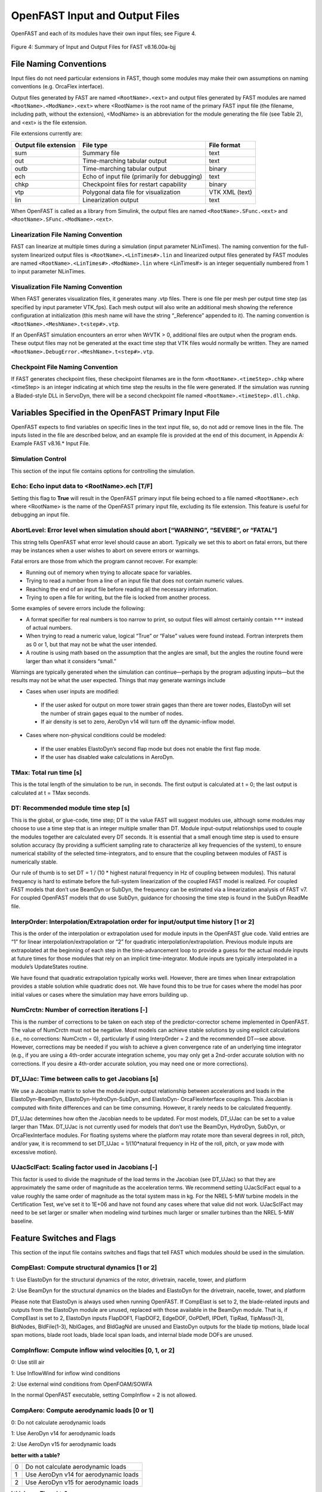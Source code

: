 .. _openfast-input:

OpenFAST Input and Output Files
===============================
OpenFAST and each of its modules have their own input files; see Figure 4.

.. figure:: figs/input_output_flow.png
   :width: 100%
   :align: center

   Figure 4: Summary of Input and Output Files for FAST v8.16.00a-bjj

File Naming Conventions
~~~~~~~~~~~~~~~~~~~~~~~
Input files do not need particular extensions in FAST, though some modules may make their own
assumptions on naming conventions (e.g. OrcaFlex interface).

Output files generated by FAST are named ``<RootName>.<ext>`` and output files generated by
FAST modules are named ``<RootName>.<ModName>.<ext>`` where <RootName> is the root name of
the primary FAST input file (the filename, including path, without the extension), <ModName>
is an abbreviation for the module generating the file (see Table 2), and <ext> is the file extension.

File extensions currently are:

======================  ============================================  =========== 
 Output file extension  File type                                     File format
======================  ============================================  =========== 
 sum                    Summary file                                  text
 out                    Time-marching tabular output                  text
 outb                   Time-marching tabular output                  binary
 ech                    Echo of input file (primarily for debugging)  text
 chkp                   Checkpoint files for restart capability       binary
 vtp                    Polygonal data file for visualization         VTK XML (text)
 lin                    Linearization output                          text
======================  ============================================  =========== 

When OpenFAST is called as a library from Simulink, the output files are named ``<RootName>.SFunc.<ext>``
and ``<RootName>.SFunc.<ModName>.<ext>``.

Linearization File Naming Convention
------------------------------------
FAST can linearize at multiple times during a simulation (input parameter NLinTimes). The naming
convention for the full-system linearized output files is ``<RootName>.<LinTimes#>.lin``
and linearized output files generated by FAST modules are named ``<RootName>.<LinTimes#>.<ModName>.lin``
where <LinTimes#> is an integer sequentially numbered from 1 to input parameter NLinTimes.

Visualization File Naming Convention
------------------------------------
When FAST generates visualization files, it generates many .vtp files. There is one file per mesh per
output time step (as specified by input parameter VTK_fps). Each mesh output will also write an additional
mesh showing the reference configuration at initialization (this mesh name will have the string “_Reference”
appended to it). The naming convention is ``<RootName>.<MeshName>.t<step#>.vtp``.

If an OpenFAST simulation encounters an error when WrVTK > 0, additional files are output when the
program ends. These output files may not be generated at the exact time step that VTK files would
normally be written. They are named ``<RootName>.DebugError.<MeshName>.t<step#>.vtp``.

Checkpoint File Naming Convention
---------------------------------
If FAST generates checkpoint files, these checkpoint filenames are in the form ``<RootName>.<timeStep>.chkp``
where <timeStep> is an integer indicating at which time step the results in the file were generated.
If the simulation was running a Bladed-style DLL in ServoDyn, there will be a second checkpoint file named 
``<RootName>.<timeStep>.dll.chkp``.

Variables Specified in the OpenFAST Primary Input File
~~~~~~~~~~~~~~~~~~~~~~~~~~~~~~~~~~~~~~~~~~~~~~~~~~~~~~
OpenFAST expects to find variables on specific lines in the text input file, so, do not add or remove
lines in the file. The inputs listed in the file are described below, and an example file is
provided at the end of this document, in Appendix A: Example FAST v8.16.* Input File.

Simulation Control
------------------
This section of the input file contains options for controlling the simulation.

Echo: Echo input data to <RootName>.ech [T/F]
---------------------------------------------
Setting this flag to **True** will result in the OpenFAST primary input file being echoed to a
file named ``<RootName>.ech`` where <RootName> is the name of the OpenFAST primary input file,
excluding its file extension. This feature is useful for debugging an input file.

AbortLevel: Error level when simulation should abort [“WARNING”, “SEVERE”, or “FATAL”]
--------------------------------------------------------------------------------------
This string tells OpenFAST what error level should cause an abort. Typically we set this to
abort on fatal errors, but there may be instances when a user wishes to abort on severe errors or warnings.

Fatal errors are those from which the program cannot recover. For example:

- Running out of memory when trying to allocate space for variables.
- Trying to read a number from a line of an input file that does not contain numeric values.
- Reaching the end of an input file before reading all the necessary information.
- Trying to open a file for writing, but the file is locked from another process.

Some examples of severe errors include the following:

- A format specifier for real numbers is too narrow to print, so output files will almost certainly contain ``***`` instead of actual numbers.
- When trying to read a numeric value, logical “True” or “False” values were found instead. Fortran interprets them as 0 or 1, but that may not be what the user intended.
- A routine is using math based on the assumption that the angles are small, but the angles the routine found were larger than what it considers “small.”

Warnings are typically generated when the simulation can continue—perhaps by the program adjusting inputs—but the results may not be what the user expected. Things that may generate warnings include

- Cases when user inputs are modified:

 - If the user asked for output on more tower strain gages than there are tower nodes, ElastoDyn will set the number of strain gages equal to the number of nodes.
 - If air density is set to zero, AeroDyn v14 will turn off the dynamic-inflow model.

- Cases where non-physical conditions could be modeled:

 - If the user enables ElastoDyn’s second flap mode but does not enable the first flap mode.
 - If the user has disabled wake calculations in AeroDyn.

TMax: Total run time [s]
------------------------
This is the total length of the simulation to be run, in seconds. The first output is calculated at t = 0;
the last output is calculated at t = TMax seconds.

DT: Recommended module time step [s]
------------------------------------
This is the global, or glue-code, time step; DT is the value FAST will suggest modules use, although some
modules may choose to use a time step that is an integer multiple smaller than DT. Module input-output
relationships used to couple the modules together are calculated every DT seconds.  It is essential that
a small enough time step is used to ensure solution accuracy (by providing a sufficient sampling rate to
characterize all key frequencies of the system), to ensure numerical stability of the selected
time-integrators, and to ensure that the coupling between modules of FAST is numerically stable.

Our rule of thumb is to set DT = 1 / (10 * highest natural frequency in Hz of coupling between modules).
This natural frequency is hard to estimate before the full-system linearization of the coupled
FAST model is realized. For coupled FAST models that don’t use BeamDyn or SubDyn, the
frequency can be estimated via a linearization analysis of FAST v7.  For coupled OpenFAST models that do
use SubDyn, guidance for choosing the time step is found in the SubDyn ReadMe file.

InterpOrder: Interpolation/Extrapolation order for input/output time history [1 or 2]
-------------------------------------------------------------------------------------
This is the order of the interpolation or extrapolation used for module inputs in the OpenFAST
glue code. Valid entries are “1” for linear interpolation/extrapolation or “2” for quadratic
interpolation/extrapolation. Previous module inputs are extrapolated at the beginning of each
step in the time-advancement loop to provide a guess for the actual module inputs at future
times for those modules that rely on an implicit time-integrator. Module inputs are typically
interpolated in a module’s UpdateStates routine.

We have found that quadratic extrapolation typically works well. However, there are times when
linear extrapolation provides a stable solution while quadratic does not. We have found this
to be true for cases where the model has poor initial values or cases where the simulation
may have errors building up.

NumCrctn: Number of correction iterations [-]
---------------------------------------------
This is the number of corrections to be taken on each step of the predictor-corrector scheme
implemented in OpenFAST. The value of NumCrctn must not be negative. Most models can achieve
stable solutions by using explicit calculations (i.e., no corrections: NumCrctn = 0),
particularly if using InterpOrder = 2 and the recommended DT—see above. However, corrections
may be needed if you wish to achieve a given convergence rate of an underlying time integrator
(e.g., if you are using a 4th-order accurate integration scheme, you may only get a 2nd-order
accurate solution with no corrections. If you desire a 4th-order accurate solution, you may
need one or more corrections).

DT_UJac: Time between calls to get Jacobians [s]
------------------------------------------------
We use a Jacobian matrix to solve the module input-output relationship between accelerations
and loads in the ElastoDyn-BeamDyn, ElastoDyn-HydroDyn-SubDyn, and ElastoDyn- OrcaFlexInterface
couplings. This Jacobian is computed with finite differences and can be time consuming.
However, it rarely needs to be calculated frequently. 

DT_UJac determines how often the Jacobian needs to be updated. For most models, DT_UJac
can be set to a value larger than TMax. DT_UJac is not currently used for models that
don’t use the BeamDyn, HydroDyn, SubDyn, or OrcaFlexInterface modules. For floating systems
where the platform may rotate more than several degrees in roll, pitch, and/or yaw, it is
recommend to set DT_UJac = 1/(10*natural frequency in Hz of the roll, pitch, or yaw mode
with excessive motion).

UJacSclFact: Scaling factor used in Jacobians [-]
-------------------------------------------------
This factor is used to divide the magnitude of the load terms in the Jacobian (see DT_UJac) so
that they are approximately the same order of magnitude as the acceleration terms. We recommend
setting UJacSclFact equal to a value roughly the same order of magnitude as the total system mass
in kg. For the NREL 5-MW turbine models in the Certification Test, we’ve set it to 1E+06 and
have not found any cases where that value did not work. UJacSclFact may need to be set larger
or smaller when modeling wind turbines much larger or smaller turbines than the NREL 5-MW baseline.

Feature Switches and Flags
~~~~~~~~~~~~~~~~~~~~~~~~~~
This section of the input file contains switches and flags that tell FAST which modules
should be used in the simulation.

CompElast: Compute structural dynamics [1 or 2]
-----------------------------------------------
1: Use ElastoDyn for the structural dynamics of the rotor, drivetrain, nacelle, tower, and platform

2: Use BeamDyn for the structural dynamics on the blades and ElastoDyn for the drivetrain, nacelle, tower, and platform

Please note that ElastoDyn is always used when running OpenFAST.
If CompElast is set to 2, the blade-related inputs and outputs from the ElastoDyn module
are unused, replaced with those available in the BeamDyn module. That is, if CompElast is
set to 2, ElastoDyn inputs FlapDOF1, FlapDOF2, EdgeDOF, OoPDefl, IPDefl, TipRad, TipMass(1-3),
BldNodes, BldFile(1-3), NblGages, and BldGagNd are unused and ElastoDyn outputs for the blade
tip motions, blade local span motions, blade root loads, blade local span loads, and internal
blade mode DOFs are unused.

CompInflow: Compute inflow wind velocities [0, 1, or 2]
-------------------------------------------------------
0: Use still air 

1: Use InflowWind for inflow wind conditions

2: Use external wind conditions from OpenFOAM/SOWFA

In the normal OpenFAST executable, setting CompInflow = 2 is not allowed.

CompAero: Compute aerodynamic loads [0 or 1]
--------------------------------------------
0: Do not calculate aerodynamic loads

1: Use AeroDyn v14 for aerodynamic loads

2: Use AeroDyn v15 for aerodynamic loads

**better with a table?**

==  =====================================
 0  Do not calculate aerodynamic loads
 1  Use AeroDyn v14 for aerodynamic loads
 2  Use AeroDyn v15 for aerodynamic loads
==  =====================================

**I think yes. Thoughts?**

If CompElast is set to 1 and CompAero is set to 1, the blade discretization specified in AeroDyn
v14 will be used for discretization of the blade structural model of ElastoDyn (in this case, input
BldNodes in ElastoDyn is unused) and the tower discretization specified in ElastoDyn will be
used for discretization of the tower aerodynamic model of AeroDyn v14.

If CompAero is set to 2, the aerodynamic blade and tower discretizations of AeroDyn v15 are
independent of structural discretizations in the ElastoDyn or BeamDyn modules. If CompElast
is set to 1 and CompAero is set to 2, input PitchAxis in the ElastoDyn blade input file is 
unused because the specification of aerodynamic center in AeroDyn v15 replaces the need for PitchAxis.

If CompElast is set to 2, CompAero must also be set to 2.

CompServo: Compute control and electrical-drive dynamics [0 or 1]
-----------------------------------------------------------------
0: Do not calculate control and electrical-drive dynamics

1: Use ServoDyn for control and electrical-drive dynamics

CompHydro: Compute hydrodynamic loads [0 or 1]
----------------------------------------------
0: Do not calculate hydrodynamic loads

1: Use HydroDyn for hydrodynamic loads

If CompHydro is not zero, FAST considers the model to be an offshore system. If CompSub is also non-zero, the offshore system is a fixed-bottom system.
If CompSub is zero, the offshore system is considered a floating system.

CompSub: Compute sub-structural dynamics [0 or 1]
-------------------------------------------------
0: Do not calculate sub-structural dynamics

1: Use SubDyn for sub-structural dynamics

CompMooring: Compute mooring system [0, 1, 2, 3, or 4]
------------------------------------------------------
0: Do not model a mooring system

1: Use MAP++ to model a mooring system

2: Use FEAMooring to model a mooring system

3: Use MoorDyn to model a mooring system

4: Use OrcaFlexInterface to model a mooring system

If CompMooring is set to 4, CompHydro must be set to 0 and FAST considers the model to be an offshore floating system.

CompIce: Compute ice loads [0, 1, or 2]
---------------------------------------
0: Do not model offshore surface ice

1: Use IceFloe to model offshore surface ice

2: Use IceDyn to model offshore surface ice

If CompIce is not zero, both CompHydro and CompSub must be set to 1.

Input Files
~~~~~~~~~~~

The input files specified in this section of the primary FAST input file can be specified relative to the location of
the FAST primary input file or specified with an absolute path. It is recommended that paths and/or filenames be wrapped in quotes.

- EDFile: Name of file containing ElastoDyn input parameters [-]

  - This is the name of the ElastoDyn primary input file.

- BDBldFile(1): Name of file containing BeamDyn input parameters for blade 1 [-]

  - This is the name of the BeamDyn primary input file for blade 1. It is not used if CompElast = 1.

- BDBldFile(2): Name of file containing BeamDyn input parameters for blade 2 [-]

  - This is the name of the BeamDyn primary input file for blade 2. Different BeamDyn input files can be used between blades to model rotor structural imbalances. It is not used if CompElast = 1.

- BDBldFile(3): Name of file containing BeamDyn input parameters for blade 3 [-]

  - This is the name of the BeamDyn primary input file for blade 3. Different BeamDyn input files can be used between blades to model rotor structural imbalances. It is not used if CompElast = 1 or for two-bladed rotors.

- InflowFile: Name of file containing inflow wind input parameters [-]

  - This is the name of the InflowWind primary input file. It is used only if CompInflow = 1.

- AeroFile: Name of file containing aerodynamic input parameters [-]

  - This is the name of the AeroDyn v14 (CompAero = 1) or AeroDyn v15 (CompAero = 2) primary input file. It is not used if CompAero = 0.

- ServoFile: Name of file containing control and electrical-drive input parameters [-]

  - This is the name of the ServoDyn primary input file. It is not used if CompServo = 0.

- HydroFile: Name of file containing hydrodynamic input parameters [-]

  - This is the name of the HydroDyn primary input file. It is not used if CompHydro = 0.

- SubFile: Name of file containing sub-structural input parameters [-]

  - This is the name of the SubDyn primary input file. It is not used if CompSub = 0.

- MooringFile: Name of file containing mooring system input parameters [-]

  - This is the name of the MAP++ (CompMooring = 1), FEAMooring (CompMooring = 2), MoorDyn (CompMooring = 3), or OrcaFlexInterface (CompMooring = 4) primary input file. It is not used if CompMooring = 0.

- IceFile: Name of file containing ice input parameters [-]

  - This is the name of the IceFloe (CompIce = 1) or IceDyn (CompIce = 2) primary input file. It is not used if CompIce = 0.

**Output**

This section of the primary FAST input file deals with what can be output from a FAST simulation, except for linearization and visualization output, which are included in the subsequent sections.
SumPrint: Print summary data to “<RootName>.sum” [T/F]
When set to “True”, FAST will generate a file named “<RootName>.sum”. This summary file contains the version number of all modules being used, the time steps for each module, and information about the channels being written to the time-marching output file(s). If SumPrint is “False”, no summary file will be generated.
SttsTime: Amount of time between screen status messages [s]
During a FAST simulation, the program prints a message like this: 
SttsTime sets how frequently this message is updated. For example, if SttsTime is 2 seconds, you will see this message updated every 2 seconds of simulated time. 
ChkptTime: Amount of time between creating checkpoint files for potential restart [s]
This input determines how frequently checkpoint files should be written. Checkpoint files are used for restart capability; we recommend that short simulations set ChkptTime to be larger than the simulation time, TMax. For more information on checkpoint files and restart capability in FAST, see sections “Checkpoint Files (Restart Capability)”and “Restart: Starting FAST from a checkpoint file” in this document. ChkptTime is ignored in the FAST-Simulink interface, and must be larger than TMax when using the FAST-OrcaFlex interface (CompMooring = 4).
DT_Out: Time step for tabular output [s]
This is the time step of the data in the tabular (time-marching) output files. DT_Out must be an integer multiple of DT. Alternatively, DT_Out can be entered as the string “default”, which will set DT_Out = DT.
TStart: Time to begin tabular output [s]
This is the time step that must be reached before FAST will begin writing data in the tabular (time-marching) output files. Note that the output files may not actually start at TStart seconds if TStart is not an integer multiple of DT_Out.
OutFileFmt: Format for tabular output [1, 2, or 3]
This indicates which type of tabular (time-marching) output files will be generated. If OutFileFmt is 1, only a text file will be written. If OutFileFmt is 2, only a binary file will be written. If OutFileFmt is 3, both text and binary files will be written.
Text files write a line to the file each output time step. This can make the simulation run slower, but it can be useful for debugging, particularly if a simulation doesn’t run to completion or if you want to look at some results before the entire simulation finishes.
Binary files are written in their entirety at the end of the simulation . If a lot of output channels are requested for a long simulation, this can take up a moderate amount of memory. However, they tend to run faster and the resulting files take up much less space. The binary files contain more precise output data than text files, which are limited by the chosen output format specifier—see OutFmt below. 
We recommend you use text files for debugging and binary files for production work.
A MATLAB script for reading FAST binary output files is included in the archive (see <FAST8>/Utilities/SimulationToolbox/Utilities/ReadFASTbinary.m). Python code to read FAST output files exists in WISDEM’s AeroelasticSE repository. The NREL post-processors Crunch and MCrunch can also read these binary files.
TabDelim: Use tab delimiters in text tabular output file? [T/F]
When OutFileFmt = 1 or 3, setting TabDelim to “True” will put tabs between columns in the text tabular (time-marching) output file. Otherwise, spaces will separate columns in the text tabular output file. If OutFileFmt = 2, TabDelim has no effect.
OutFmt: Format used for text tabular output, excluding the time channel [-]
When OutFileFmt = 1 or 3, FAST will use OutFmt to format the channels printed in the text tabular output file. OutFmt should result in a field that is 10 characters long (channel headers are 10 characters long, and NWTC post-processing software sometimes assume 10 characters). The time channel is printed using the “F10.4” format. We commonly specify OutFmt to be “ES10.3E2”. If OutFileFmt = 2, OutFmt has no effect.
Linearization
This section of the primary FAST input file deals with options for linearization.
In general, all module-level states, inputs, and outputs of the enabled FAST modules will be treated in the linearization. The last four inputs in this section—LinInputs, LinOutputs, LinOutJac, and LinOutMod—do not affect the result of the linearization, they determine only what information is written to the linearization output file(s).
Linearize: Perform a linearization analysis? [T/F]
Linearize dictates whether or not FAST will perform a full-system linearization analysis at one or more times during the time-domain simulation. Linearization is not permitted if any module other than ElastoDyn (CompElast = 1), InflowWind (CompInflow = 1), AeroDyn v15 (CompAero = 2), or ServoDyn (CompServo = 1) is enabled. The remaining input parameters in this section are not used when Linearize is FALSE.
NLinTimes: Number of times to linearize [1]
NLinTimes is a positive integer indicating how many times FAST should perform a linearization analysis; it is not used when Linearize is FALSE. Separate linearization analyses will be peformed and separate linearization output files will be written for each time.
LinTimes: List of times at which to linearize [s]
LinTimes is an array of NLinTimes times (in seconds) duing the time-domain simulation where linearization analysis will occur; LinTimes is not used when Linearize is FALSE. Times entered here must be listed in increasing order with no duplicates (i.e., LinTimes(n) < LinTimes(n+1) for n=1,2,…,NLinTimes-1).
The values of the module states, inputs, outputs, and parameters at the time of the linearization are used as the operating point (OP) for the linearization; these values are important because the linear representation of the nonlinear system is valid for only small deviations (perturbations) from the OP. While FAST does not test this, it is usually important for the OP to be a static-equilibrium condition (for parked/idling turbines) or steady-state condition (for operating turbines); otherwise, the OP may have an undesirable effect on the linear system matrices. Whether the OP is a static-equilibrium or steady-state condition can be assessed by viewing the time-marching output. OP determination algorithms will be added in the future.
To develop a periodic linearized model (i.e. a linearized system dependent on the rotor azimuth angle), a periodic steady-state condition should be found, NLinTimes should be set to the desired number of azimuth steps, LinTimes(1) should be set to a time after the periodic steady-state condition has been reached, and the subsequent LinTimes should be set to increment by equal fractions of the period (inverse of the rotor speed).
LinInputs: Module-level inputs included in linearization [0, 1, 2]
LinInputs tells FAST which of the module-level inputs of the enabled FAST modules will be printed in the linearization output file(s); LinInputs is not used when Linearize is FALSE. When LinInputs = 0, no inputs will be printed. When LinInputs = 1, only the standard inputs listed in Table 3 will be printed. (The InflowWind extended inputs can be considered as wind-inflow disturbances.) When LinInputs = 2, all of the module-level inputs of the enabled FAST modules will be printed; this option will produce very large matrices.
Table 3: Standard Inputs in FAST Linearization
Module    Variable Name    Description
InflowWind    HWindSpeed    Horizontal wind speed extended input
InflowWind    PLexp    Vertical power-law shear exponent extended input
InflowWind    PropagationDir    Wind-propagation direction extended input
ElastoDyn    BlPitchCom(1)    Independent pitch-angle command for blade 1 input
ElastoDyn    BlPitchCom(2)    Independent pitch-angle command for blade 2 input
ElastoDyn    BlPitchCom(3)    Independent pitch-angle command for blade 3 input
ElastoDyn     YawMom    Yaw-moment input to ElastoDyn
ElastoDyn    GenTrq    Generator-torque input to ElastoDyn
ElastoDyn    BlPitchComC    Collective blade-pitch-angle command extended input
LinOutputs: Module-level outputs included in linearization [0, 1, 2]
LinOutputs tells FAST which of the module-level outputs of the enabled FAST modules will be printed in the linearization output file(s); LinOutputs is not used when Linearize is FALSE. When LinOutputs = 0, no outputs will be printed. When LinOutputs  = 1, only those outputs specified in individual module OutList variables will be used (i.e., the outputs selected for writing to FAST time-marching output files). When LinOutputs  = 2, all of the module-level outputs of the enabled FAST modules will be printed; this option will produce very large matrices.
LinOutJac: Include full Jacabians in linearization output? [T/F]
The LinOutJac flag indicates if the Jacobian matrices—representing the Jacobians of module-level state and output equations with respect to their states and inputs, and the Jacobians of the full-system input-output transformation functions with respect to all inputs and outputs—will be printed in the linearization output file(s), along with the linear state-space matrices. LinOutJac is ignored if LinInputs and LinOutputs are not both “2” and is not used when Linearize is FALSE.
LinOutMod: Write module-level linearization output files in addition to output for full system? [T/F]
The LinOutMod flag indicates if individual linearization output files should be written for each module, in addition to the output file for the full-system linearization; LinOutMod is not used when Linearize is FALSE. The module-level linearization output files represent the contribution of each module to the full linearized system.
Visualization
This section of the primary FAST input file deals with options for visualization output from a FAST simulation. Visualization data is written in Visualization ToolKit (VTK) format, which can be read and viewed in standard open-source visualization packages such as ParaView or VisIt.
WrVTK: VTK visualization data output [0, 1, or 2]
When WrVTK = 0, visualization output data will not be generated, and the remaining input parameters in this section are not used. When WrVTK = 1, FAST will generate visualization data only at the initialization step for visualizing the reference and initial configurations. When WrVTK = 2 FAST will generate visualization data for animating time series; data will be written at the initialization step (including the reference configuration) and at a fixed rate for the rest of the simulation, as specified by VTK_fps. This option will generate many output files.
VTK_type: Type of VTK visualization data [1, 2, or 3]
VTK_type is used to indicate whether visualization will be based on surface or stick-figure geometry. This input parameter is not used when WrVTK = 0.
When VTK_type is 1, FAST will generate surface data; Table 4 describes the surfaces generated with this option. To generate surface visualization, the simulation must use AeroDyn v15 (CompAero must be 2), and AeroDyn’s airfoil tables must contain normalized x- and y-coordinate data (see the airfoil files for the 5-MW model in the FAST CertTest directory for an example). 
When VTK_type is 2, FAST will generate stick-figure data using line and point meshes (not surfaces) for a limited subset of FAST’s meshes. The meshes used with this option are listed in Table 5.
When VTK_type is 3, FAST will generate stick-figure data using line and point meshes (not surfaces) for all of the input and output meshes in the FAST simulation being run. Table 5 lists all of the meshes that can be output in VTK format with this option. Modules that are not used will not generate VTK files.
Table 4: Surface Visualization Features
Surface    Data
Blades    The AeroDyn v15 blade Line2 meshes will be used for position and orientation of each node. The airfoil-coordinate data specified in the AeroDyn airfoil data input file(s) is used to give shape to the blades. Each airfoil must contain the same number of coordinates so that FAST can create polygons between points on each adjacent airfoil.
Hub    The hub is visualized as a sphere centered at the node defined on ElastoDyn’s hub mesh. The radius of the sphere is determined by ElastoDyn’s HubRad input parameter.
Nacelle    The nacelle is visualized as a box that sits on top of the tower. The shape of this box is scaled by the distance between the points defined by ElastoDyn’s nacelle and hub meshes (minus the hub radius).
Tower    The tower is defined by the ElastoDyn tower Line2 mesh and visualized as a truncated conical surface. The top of the tower is assumed to have a diameter of  3.87/87.6  TowerLength; the tower base has a diameter of 6/87.6  TowerLength, where  TowerLength equals (TowerHt-TowerBsHt). These ratios are based on values from the NREL 5-MW turbine.
Morison    For offshore turbines that use HydroDyn’s strip-theory solution (Morison submodule), surface visualizations are based on the Morison distributed (Line2) mesh. The diameters of these members come from the HydroDyn input file. Note that HydroDyn currently uses the identity matrix for the orientations of this mesh, so elements that are not completely vertical will not be visualized correctly (horizontal elements look like planes instead of cylinders). 
Ground/Seabed    The land-based turbines will produce a VTK file that represents the ground. For offshore turbines, a VTK file representing the seabed is generated. Only one of these surfaces is produced for any given simulation. These surfaces are squares whose size is scaled by the rotor diameter.
Still Water    For models that use HydroDyn, a surface representing the still water level is generated. This surface is a square the same size as the seabed surface.
Wave    Incident wave elevations are generated for models that use the HydroDyn module. The wave elevations are generated on a square grid the same size as the seabed surface containing 25 × 25 points in the X- and Y- directions. The local incident wave elevations (including second-order terms, but not including radiation or diffraction effects, when enabled) at each grid point are connected using triangular elements to form a surface.

Table 5: Stick-Figure Visualization Features.
Fields marked as “In” are input to the module on the given mesh; fields marked as “out” are output from the module.
Mesh Name    Type    Output when VTK_type is 1 or 2?    Fields
            Force    Moment    Orientation    Translational Velocity    Rotational Velocity    Translational Acceleration    Rotational Acceleration
ElastoDyn                                     
ED_BladeLn2Mesh_motion    Line2                 Out    Out    Out    Out    Out
ED_BladePtLoads    Point        In    In                    
ED_BladeRootMotion    Point                Out    Out    Out    Out    Out
ED_Hub    Point        In    In    Out    Out    Out    Out    Out
ED_Nacelle    Point        In    In    Out    Out    Out    Out    Out
ED_TowerLn2Mesh_motion    Line2                Out    Out    Out    Out    Out
ED_TowerPtLoads    Point        In    In                    
ED_PlatformPtMesh    Point        In    In    Out    Out    Out    Out    Out
BeamDyn                                     
BD_BldMotion    Line2    §§
        Out    Out    Out    Out    Out
BD_HubMotion    Point                In    In         In*** 

BD_DistrLoad    Line2        In    In    Out    Out    Out    Out    Out
BD_ReactionForce_RootMotion    Point        Out    Out    In    In    In    In    In
ServoDyn (TMD)                                    
SrvD_NTMD    Point        Out    Out    In    In    In    In    In
SrvD_TTMD    Point        Out    Out    In    In    In    In    In
AeroDyn v15                                    
AD_Blade    Line2    §§
Out    Out    In    In        In***

AD_BladeRootMotion    Point                In    In***
    In***

AD_HubMotion    Point                In    In***
In    In***

AD_Tower    Line2        Out    Out    In    In        In***

HydroDyn                                     
HD_AllHdroOrigin     Point        Out    Out    In    In    In    In    In
HD_Mesh     Point        Out    Out    In    In    In    In    In
HD_MorisonLumped    Point        Out‡‡‡
Out‡‡‡
In‡‡‡
In‡‡‡
In‡‡‡
In‡‡‡
In‡‡‡

HD_MorisonDistrib    Line2        Out‡‡‡
Out‡‡‡
In‡‡‡
In‡‡‡
In‡‡‡
In‡‡‡
In‡‡‡

SubDyn                                     
SD_LMesh_y2Mesh    Point        In    In    Out    Out    Out    Out    Out
SD_y1Mesh_TPMesh    Point        Out    Out    In    In    In    In    In
MAP++                                     
MAP_PtFairlead    Point        Out            In***
    In***

MoorDyn§§§
                                
MD_PtFairlead    Point        Out            In***
    In***

FEAMooring§§§
                                
FEAM_PtFairlead    Point        Out            In***
    In***

OrcaFlex Interface§§§
                                
Orca_PtfmMesh    Point        Out    Out    In    In    In    In    In
IceFloe                                    
IceF_iceMesh    Point        Out    Out        In        In***

IceDyn                                    
IceD_PointMesh    Point        Out            In        In***

VTK_fields: Write mesh fields to VTK data files? [T/F]
Except for the reference configuration, the visualization output always includes the translational displacement simulated by FAST, i.e., the turbine is always shown in its deflected state. The VTK_fields input parameter controls whether the VTK files will also be augmented to include data arrays, which can be used to additionally visualize orientations, velocities, accelerations, forces, and/or moments (because the translational displacement fields are used to position the nodes for visualization, they are not included as separate fields). When VTK_fields is “True”, the mesh fields shown in Table 5 are output as data arrays in the VTK files; this data is not included in the VTK files when VTK_fields is “False”. The reference configuration meshes always contain the reference orientation fields, even when VTK_fields is “False”. 
When FAST is generating surface visualization data (VTK_type = 1), field data will be generated on the basic meshes instead of surfaces (this will generate all of the files that are generated when VTK_type = 2 as well as the files normally generated with VTK_type = 1).
VTK_fields is not used when WrVTK = 0.
VTK_fps: Frame rate for VTK output [fps]
When WrVTK = 2, the rate at which the VTK files are output is determined by VTK_fps. This input specifies the desired number of frames that should be generated per second of simulation time. FAST will use the integer multiple of DT closest to 1/VTK_fps to determine if VTK files should be output at the end of a simulation step; the actual frame rate used resulting from this rounding is written to the screen and the FAST summary file. This input parameter is only used when WrVTK = 2.
Linearization Files
FAST v8.16 introduced full-system linearization functionality for land-based wind turbines, including core (but not all) features of the InflowWind, AeroDyn v15, ServoDyn, and ElastoDyn modules and their coupling. The linearization output file(s) contain values at the time of the linearization for (1) the OP state, input, and outputs; (2) the linear state-space matrice(s); and optionally (3) the Jacobian matrices representing the Jacobians of module-level state and output equations with respect to their states and inputs, and the Jacobians of the full-system input-output transformation functions with respect to all inputs and outputs. Currently the linearization files are always output as text files; future versions may include binary versions. The FAST MATLAB toolbox included in the FAST archive contains a file called “ReadFASTLinear.m”, which can be used to read the linearization output (.lin) files generated by FAST into MATLAB. Additionally, a file named “GetMats_f8.m” has been added to the MATLAB post-processor MBC, which calls “ReadFASTLinear.m” and sets the variables needed for subsequent analysis with MBC.
For people familiar with the linearization functionality of FAST v7, the following differences should be noted for the FAST v8 linearization functionality:
    Linearization analyses can now be invoked when running FAST using the Simulink interface, although inputs to the FAST S-Function from Simulink cannot be used in the linearization process.
    The OP(s) to linearize about are determined by the user, not by a separate OP determination algorithm (the convergence check and optional trim calculation are not available).
    The conditions on when linearization is permissible have changed. In InflowWind, linearization is possible with both steady (WindType = 1) and uniform (WindType = 2) wind file types. In ServoDyn, while GenTiStr and GenTiStp must still both be TRUE, there are no longer restrictions on TimGenOn and TimGenOf. Also in ServoDyn, there are no longer restrictions on the override pitch or yaw maneuevers and these can now be enabled when linearizing. Also in ServoDyn, high-speed-shaft brake control must be disabled (HSSBrMode = 0) and the nacelle- and tower-based TMDs must be disabled (CompNTMD = FALSE and CompTTMD = FALSE). In ElastoDyn, it is now possible to linearize with no DOFs (for a completely rigid turbine).
    Linearization of the aerodynamics is now possible with a frozen-wake assumption in AeroDyn v15.
    Each linearization output file only pertains to a given time; periodic solutions (periodic with the rotor azimuth angle) must be split into separate files—one for each azimuth angle.
    While the details are hidden from the casual user, the underlying linearization process is very different. In FAST v7, linearization was completely numerical and controlled by the structural model. In FAST v8, linearization involves (1) linearizing the underlying nonlinear equations of each module about the OP (where some linearizations are analytical, some are numerical), (2) linearizing the module-to-module input-output coupling relationships in the FAST glue code about the OP (analytical), and (3) combining all linearized matrices into the full-system linear state-space model and exporting those matrices and the OP to a file (analytical). This modularized approach to linearization permits details of the linearization to be made visible e.g. the OP of each module-level state, input, and output and the module-level Jacobians may now be written to the linearization output file(s).
    Only first-order system matrices are available (second-order system matrices, including the mass matrix, are not).
    Common control inputs and wind disturbances are available, but these are grouped in terms of the input matrix (B) and transmission matrix (D) (not separate disturbance matrices Bd and Dd) and cannot be selected individually. Nacelle-yaw angle and rate have been replaced with yaw moment. The wind disturbances of vertical wind speed, horizontal wind shear, linear vertical shear, and gust speed are no longer available.
    While the new linearization functionality has been well tested, the results are not always in agreement with those of FAST v7. Differences have been seen e.g. in the aerodynamic damping terms relating aerodynamic loads with structural velocities. At this time, it is unclear whether these differences are expected based on the differences in theory between FAST v7 and v8, or whether there are problems in one or both versions. As with any analysis, the results should be assessed for accuracy.
    When invoking MBC3 for post-processing of the linearization output file(s), file “GetMats_f8.m” replaces “GetMats.m”.
Visualization Toolkit Files (Visualization Capability)
FAST v8.15 introduced visualization capability based on either surface or stick-figure geometry for model reference and initial configurations and time-series animation through the generation of VTK output files. Visualization Toolkit (VTK) is an open-source, freely available software system for 3D computer graphics, image processing, and visualization. The VTK files generated by FAST can be read with standard open-source visualization packages such as ParaView or VisIt. 
An example of FAST’s surface visualization capability is shown in Figure 5. Examples of stick-figure visualization are shown in Figure 6 and Figure 7. With the current release, it is not yet possible to visualize the mooring lines.
FAST will generate a lot of files when WrVTK > 0. This can take a long time, especially when generating surface data with fields.
If a FAST simulation encounters an error when WrVTK > 0, for debugging purposes, all of the meshes and field data will be output at the final step before the program ends (this is equivalent to having WrVTK = 2, VTK_Type = 3, and VTK_fields = TRUE when the program ends).
 
Figure 5: FAST surface visualization generated from Certification Test #25 as displayed in ParaView
 
Figure 6: FAST basic mesh stick-figure visualization generated from Certification Test #25 as displayed in ParaView. Glyphs were added to visualize the hub and nacelle point meshes.
 
Figure 7: FAST stick-figure visualization of all meshes generated from Certification Test #25 as displayed in ParaView. Nodes on ElastoDyn’s blade 2 mesh are displayed in orange; Nodes on AeroDyn v15's blade 2 mesh are blue.
Checkpoint Files (Restart Capability)
For long FAST simulations that may not run to completion due to hardware failure or system availability, FAST has the ability to generate checkpoint files. These files can be used to restart the FAST simulation from the place the checkpoint file was written. See section, “Restart: Starting FAST from a checkpoint file” for a description on how to restart FAST from the checkpoint.
Checkpoint capability has not been added to the FAST-Simulink or FAST-OrcaFlex interfaces.
If you generate a checkpoint file, keep in mind the following caveats:
    Any Bladed-style DLL used for control must be modified for checkpoint/restart capability. We have made these modifications to the DLLs provided in the FAST archive:
    When record 1 of the “DATA” (avrSwap) array is –8, the DLL should create a checkpoint file. The file must be named according to the file name passed in argument “INFILE” for this call. This file must contain all static data in the DLL that is necessary to start the DLL in the middle of the simulation.
    When record 1 of the “DATA” (avrSwap) array is –9, the DLL should read the checkpoint file whose named is specified in the argument “INFILE”. The data from this file should be used to set the values of any static variables contained in the DLL so that the simulation can continue from that point.
    Source files to generate the Bladed-style DLL modified for this change are in the <FAST8>/CertTest/5MW_Baseline/ServoData/Source folder.
    Any files that were open when the checkpoint file was created will not be open on restart. We recommend you use only binary output files when starting from checkpoint files.
    The user-defined control routines are not available for checkpoint restart (i.e., CertTests 11-13 won’t work).
    Before FAST creates a checkpoint file, it doubles the amount of memory in use in the simulation because all of the data is packed into three arrays that are then written to a file. Thus, it is likely that 32-bit simulations will not be able to create checkpoint files. 
